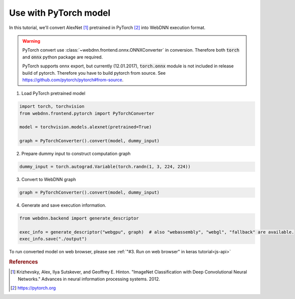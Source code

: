 Use with PyTorch model
======================

In this tutorial, we'll convert AlexNet [#f1]_ pretrained in PyTorch [#f2]_ into WebDNN execution format.


.. warning::

    PyTorch convert use :class:`~webdnn.frontend.onnx.ONNXConverter` in conversion. Therefore both :code:`torch` and :code:`onnx`
    python package are required.

    PyTorch supports onnx export, but currently (12.01.2017), :code:`torch.onnx` module is not included in release build of pytorch.
    Therefore you have to build pytorch from source.
    See `https://github.com/pytorch/pytorch#from-source <https://github.com/pytorch/pytorch#from-source>`_.

1. Load PyTorch pretrained model

.. code-block:: python

    import torch, torchvision
    from webdnn.frontend.pytorch import PyTorchConverter

    model = torchvision.models.alexnet(pretrained=True)

    graph = PyTorchConverter().convert(model, dummy_input)

2. Prepare dummy input to construct computation graph

.. code-block:: python

    dummy_input = torch.autograd.Variable(torch.randn(1, 3, 224, 224))

3. Convert to WebDNN graph

.. code-block:: python

    graph = PyTorchConverter().convert(model, dummy_input)

4. Generate and save execution information.

.. code-block:: python

    from webdnn.backend import generate_descriptor

    exec_info = generate_descriptor("webgpu", graph)  # also "webassembly", "webgl", "fallback" are available.
    exec_info.save("./output")

To run converted model on web browser, please see :ref:`"#3. Run on web browser" in keras tutorial<js-api>`

.. rubric:: References
.. [#f1] Krizhevsky, Alex, Ilya Sutskever, and Geoffrey E. Hinton. "ImageNet Classification with Deep Convolutional Neural Networks." Advances in neural information processing systems. 2012.
.. [#f2] https://pytorch.org
